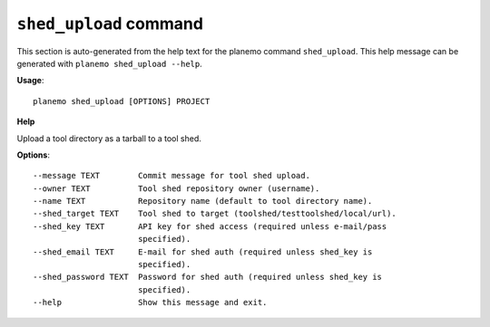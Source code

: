 
``shed_upload`` command
===============================

This section is auto-generated from the help text for the planemo command
``shed_upload``. This help message can be generated with ``planemo shed_upload
--help``.

**Usage**::

    planemo shed_upload [OPTIONS] PROJECT

**Help**

Upload a tool directory as a tarball to a tool shed.

**Options**::


      --message TEXT        Commit message for tool shed upload.
      --owner TEXT          Tool shed repository owner (username).
      --name TEXT           Repository name (default to tool directory name).
      --shed_target TEXT    Tool shed to target (toolshed/testtoolshed/local/url).
      --shed_key TEXT       API key for shed access (required unless e-mail/pass
                            specified).
      --shed_email TEXT     E-mail for shed auth (required unless shed_key is
                            specified).
      --shed_password TEXT  Password for shed auth (required unless shed_key is
                            specified).
      --help                Show this message and exit.
    
